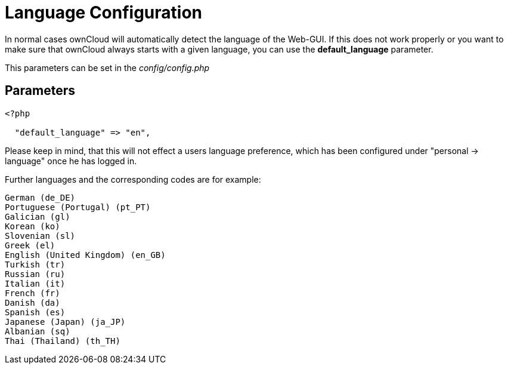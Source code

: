 = Language Configuration

In normal cases ownCloud will automatically detect the language of the
Web-GUI. If this does not work properly or you want to make sure that
ownCloud always starts with a given language, you can use the
*default_language* parameter.

This parameters can be set in the _config/config.php_

[[parameters]]
== Parameters

....
<?php

  "default_language" => "en",
....

Please keep in mind, that this will not effect a users language preference,
which has been configured under "personal -> language" once he has logged in.

Further languages and the corresponding codes are for example:

....
German (de_DE)
Portuguese (Portugal) (pt_PT)
Galician (gl)
Korean (ko)
Slovenian (sl)
Greek (el)
English (United Kingdom) (en_GB)
Turkish (tr)
Russian (ru)
Italian (it)
French (fr)
Danish (da)
Spanish (es)
Japanese (Japan) (ja_JP)
Albanian (sq)
Thai (Thailand) (th_TH)
....
